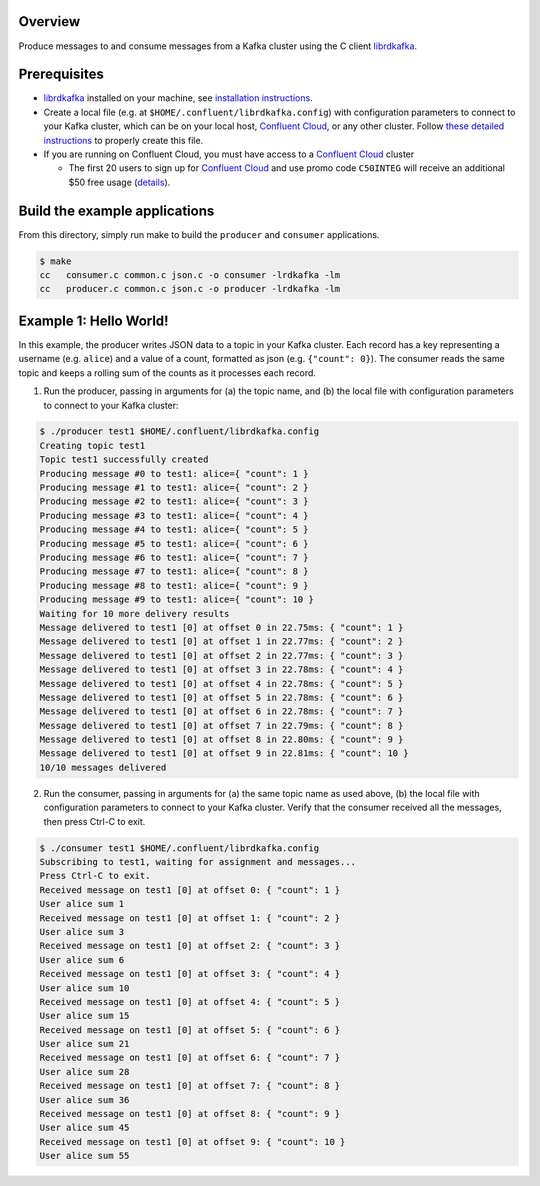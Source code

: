 Overview
========

Produce messages to and consume messages from a Kafka cluster using the
C client `librdkafka <https://github.com/edenhill/librdkafka>`__.

Prerequisites
=============

-  `librdkafka <https://github.com/edenhill/librdkafka>`__ installed on
   your machine, see `installation
   instructions <https://github.com/edenhill/librdkafka/blob/master/README.md#instructions>`__.

-  Create a local file (e.g. at ``$HOME/.confluent/librdkafka.config``)
   with configuration parameters to connect to your Kafka cluster, which
   can be on your local host, `Confluent
   Cloud <https://www.confluent.io/confluent-cloud/?utm_source=github&utm_medium=demo&utm_campaign=ch.examples_type.community_content.clients-ccloud>`__,
   or any other cluster. Follow `these detailed
   instructions <https://github.com/confluentinc/configuration-templates/tree/master/README.md>`__
   to properly create this file.

-  If you are running on Confluent Cloud, you must have access to a
   `Confluent
   Cloud <https://www.confluent.io/confluent-cloud/?utm_source=github&utm_medium=demo&utm_campaign=ch.examples_type.community_content.clients-ccloud>`__
   cluster

   -  The first 20 users to sign up for `Confluent
      Cloud <https://www.confluent.io/confluent-cloud/?utm_source=github&utm_medium=demo&utm_campaign=ch.examples_type.community_content.clients-ccloud>`__
      and use promo code ``C50INTEG`` will receive an additional $50
      free usage
      (`details <https://www.confluent.io/confluent-cloud-promo-disclaimer/?utm_source=github&utm_medium=demo&utm_campaign=ch.examples_type.community_content.clients-ccloud>`__).

Build the example applications
==============================

From this directory, simply run make to build the ``producer`` and
``consumer`` applications.

.. code:: bash

   $ make
   cc   consumer.c common.c json.c -o consumer -lrdkafka -lm
   cc   producer.c common.c json.c -o producer -lrdkafka -lm

Example 1: Hello World!
=======================

In this example, the producer writes JSON data to a topic in your Kafka
cluster. Each record has a key representing a username (e.g. ``alice``)
and a value of a count, formatted as json (e.g. ``{"count": 0}``). The
consumer reads the same topic and keeps a rolling sum of the counts as
it processes each record.

1. Run the producer, passing in arguments for (a) the topic name, and
   (b) the local file with configuration parameters to connect to your
   Kafka cluster:

.. code:: bash

   $ ./producer test1 $HOME/.confluent/librdkafka.config
   Creating topic test1
   Topic test1 successfully created
   Producing message #0 to test1: alice={ "count": 1 }
   Producing message #1 to test1: alice={ "count": 2 }
   Producing message #2 to test1: alice={ "count": 3 }
   Producing message #3 to test1: alice={ "count": 4 }
   Producing message #4 to test1: alice={ "count": 5 }
   Producing message #5 to test1: alice={ "count": 6 }
   Producing message #6 to test1: alice={ "count": 7 }
   Producing message #7 to test1: alice={ "count": 8 }
   Producing message #8 to test1: alice={ "count": 9 }
   Producing message #9 to test1: alice={ "count": 10 }
   Waiting for 10 more delivery results
   Message delivered to test1 [0] at offset 0 in 22.75ms: { "count": 1 }
   Message delivered to test1 [0] at offset 1 in 22.77ms: { "count": 2 }
   Message delivered to test1 [0] at offset 2 in 22.77ms: { "count": 3 }
   Message delivered to test1 [0] at offset 3 in 22.78ms: { "count": 4 }
   Message delivered to test1 [0] at offset 4 in 22.78ms: { "count": 5 }
   Message delivered to test1 [0] at offset 5 in 22.78ms: { "count": 6 }
   Message delivered to test1 [0] at offset 6 in 22.78ms: { "count": 7 }
   Message delivered to test1 [0] at offset 7 in 22.79ms: { "count": 8 }
   Message delivered to test1 [0] at offset 8 in 22.80ms: { "count": 9 }
   Message delivered to test1 [0] at offset 9 in 22.81ms: { "count": 10 }
   10/10 messages delivered

2. Run the consumer, passing in arguments for (a) the same topic name as
   used above, (b) the local file with configuration parameters to
   connect to your Kafka cluster. Verify that the consumer received all
   the messages, then press Ctrl-C to exit.

.. code:: bash

   $ ./consumer test1 $HOME/.confluent/librdkafka.config
   Subscribing to test1, waiting for assignment and messages...
   Press Ctrl-C to exit.
   Received message on test1 [0] at offset 0: { "count": 1 }
   User alice sum 1
   Received message on test1 [0] at offset 1: { "count": 2 }
   User alice sum 3
   Received message on test1 [0] at offset 2: { "count": 3 }
   User alice sum 6
   Received message on test1 [0] at offset 3: { "count": 4 }
   User alice sum 10
   Received message on test1 [0] at offset 4: { "count": 5 }
   User alice sum 15
   Received message on test1 [0] at offset 5: { "count": 6 }
   User alice sum 21
   Received message on test1 [0] at offset 6: { "count": 7 }
   User alice sum 28
   Received message on test1 [0] at offset 7: { "count": 8 }
   User alice sum 36
   Received message on test1 [0] at offset 8: { "count": 9 }
   User alice sum 45
   Received message on test1 [0] at offset 9: { "count": 10 }
   User alice sum 55
